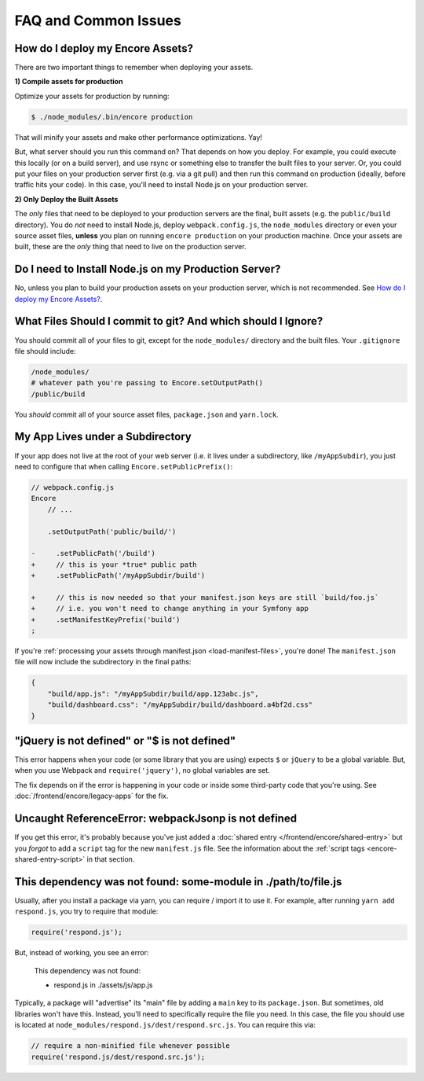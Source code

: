 FAQ and Common Issues
=====================

.. _how-do-i-deploy-my-encore-assets:

How do I deploy my Encore Assets?
---------------------------------

There are two important things to remember when deploying your assets.

**1) Compile assets for production**

Optimize your assets for production by running:

.. code-block:: terminal

    $ ./node_modules/.bin/encore production

That will minify your assets and make other performance optimizations. Yay!

But, what server should you run this command on? That depends on how you deploy.
For example, you could execute this locally (or on a build server), and use rsync
or something else to transfer the built files to your server. Or, you could put your
files on your production server first (e.g. via a git pull) and then run this command
on production (ideally, before traffic hits your code). In this case, you'll need
to install Node.js on your production server.

**2) Only Deploy the Built Assets**

The *only* files that need to be deployed to your production servers are the
final, built assets (e.g. the ``public/build`` directory). You do *not* need to install
Node.js, deploy ``webpack.config.js``, the ``node_modules`` directory or even your source
asset files, **unless** you plan on running ``encore production`` on your production
machine. Once your assets are built, these are the *only* thing that need to live
on the production server.

Do I need to Install Node.js on my Production Server?
-----------------------------------------------------

No, unless you plan to build your production assets on your production server,
which is not recommended. See `How do I deploy my Encore Assets?`_.

What Files Should I commit to git? And which should I Ignore?
-------------------------------------------------------------

You should commit all of your files to git, except for the ``node_modules/`` directory
and the built files. Your ``.gitignore`` file should include:

.. code-block:: text

    /node_modules/
    # whatever path you're passing to Encore.setOutputPath()
    /public/build

You *should* commit all of your source asset files, ``package.json`` and ``yarn.lock``.

My App Lives under a Subdirectory
---------------------------------

If your app does not live at the root of your web server (i.e. it lives under a subdirectory,
like ``/myAppSubdir``), you just need to configure that when calling ``Encore.setPublicPrefix()``:

.. code-block:: diff

    // webpack.config.js
    Encore
        // ...

        .setOutputPath('public/build/')

    -     .setPublicPath('/build')
    +     // this is your *true* public path
    +     .setPublicPath('/myAppSubdir/build')

    +     // this is now needed so that your manifest.json keys are still `build/foo.js`
    +     // i.e. you won't need to change anything in your Symfony app
    +     .setManifestKeyPrefix('build')
    ;

If you're :ref:`processing your assets through manifest.json <load-manifest-files>`,
you're done! The ``manifest.json`` file will now include the subdirectory in the
final paths:

.. code-block:: json

    {
        "build/app.js": "/myAppSubdir/build/app.123abc.js",
        "build/dashboard.css": "/myAppSubdir/build/dashboard.a4bf2d.css"
    }

"jQuery is not defined" or "$ is not defined"
---------------------------------------------

This error happens when your code (or some library that you are using) expects ``$``
or ``jQuery`` to be a global variable. But, when you use Webpack and ``require('jquery')``,
no global variables are set.

The fix depends on if the error is happening in your code or inside some third-party
code that you're using. See :doc:`/frontend/encore/legacy-apps` for the fix.

Uncaught ReferenceError: webpackJsonp is not defined
----------------------------------------------------

If you get this error, it's probably because you've just added a :doc:`shared entry </frontend/encore/shared-entry>`
but you *forgot* to add a ``script`` tag for the new ``manifest.js`` file. See the
information about the :ref:`script tags <encore-shared-entry-script>` in that section.

This dependency was not found: some-module in ./path/to/file.js
---------------------------------------------------------------

Usually, after you install a package via yarn, you can require / import it to use
it. For example, after running ``yarn add respond.js``, you try to require that module:

.. code-block:: javascript

    require('respond.js');

But, instead of working, you see an error:

    This dependency was not found:

    * respond.js in ./assets/js/app.js

Typically, a package will "advertise" its "main" file by adding a ``main`` key to
its ``package.json``. But sometimes, old libraries won't have this. Instead, you'll
need to specifically require the file you need. In this case, the file you should
use is located at ``node_modules/respond.js/dest/respond.src.js``. You can require
this via:

.. code-block:: javascript

    // require a non-minified file whenever possible
    require('respond.js/dest/respond.src.js');

.. ready: no
.. revision: e7946d9619c9980039be5af7a5b6ced0df468ae5